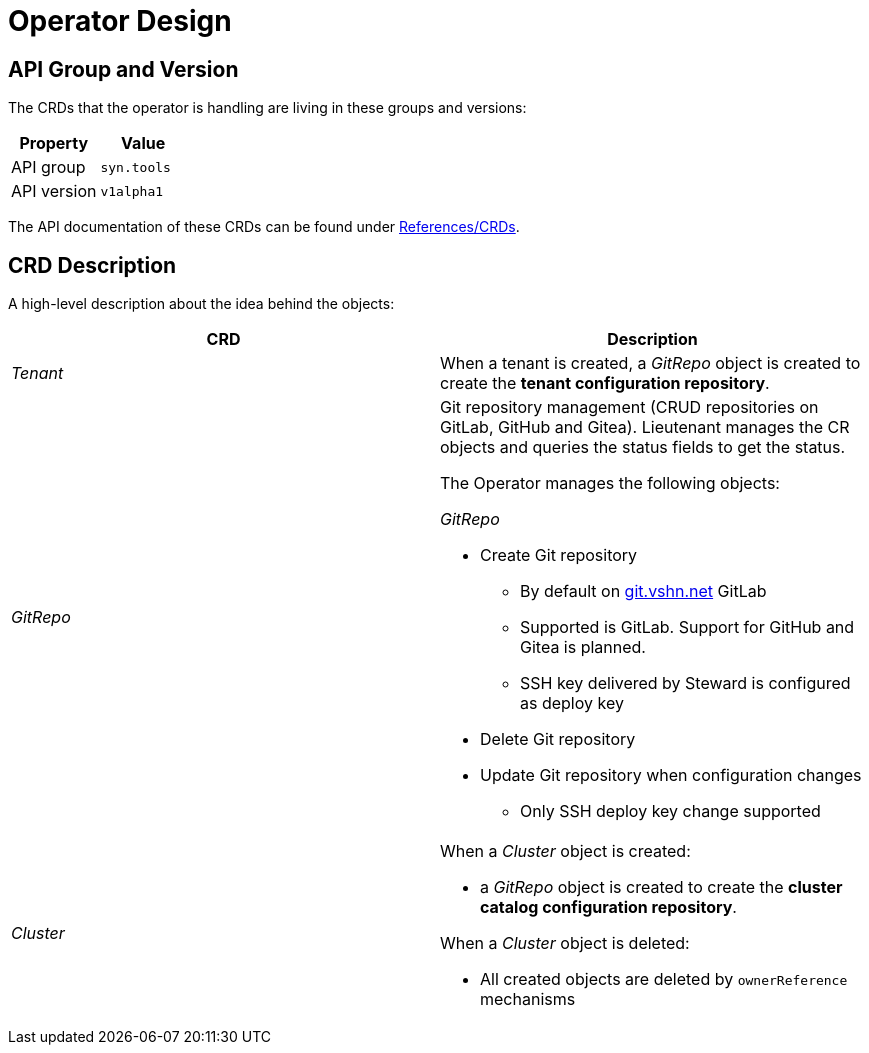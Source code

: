 = Operator Design

== API Group and Version

The CRDs that the operator is handling are living in these groups and versions:

[cols=",",options="header",]
|===
a|
Property

a|
Value

|API group |`syn.tools`
|API version |`v1alpha1`
|===

The API documentation of these CRDs can be found under xref:references/crds-html.adoc[References/CRDs].

== CRD Description

A high-level description about the idea behind the objects:

[cols=",",options="header",]
|===

|CRD
|Description

|_Tenant_
a|When a tenant is created, a _GitRepo_ object
is created to create the *tenant configuration repository*.

|_GitRepo_
a|Git repository management (CRUD repositories on GitLab, GitHub and Gitea).
Lieutenant manages the CR objects and queries the status fields to get
the status.

The Operator manages the following objects:

_GitRepo_

* Create Git repository +
** By default on http://git.vshn.net/[git.vshn.net] GitLab
** Supported is GitLab. Support for GitHub and Gitea is planned.
** SSH key delivered by Steward is configured as deploy key
* Delete Git repository
* Update Git repository when configuration changes
** Only SSH deploy key change supported

|_Cluster_
a|When a _Cluster_ object is created:

* a _GitRepo_ object is created to create the *cluster catalog
configuration repository*.

When a _Cluster_ object is deleted:

* All created objects are deleted by `ownerReference` mechanisms

|===
